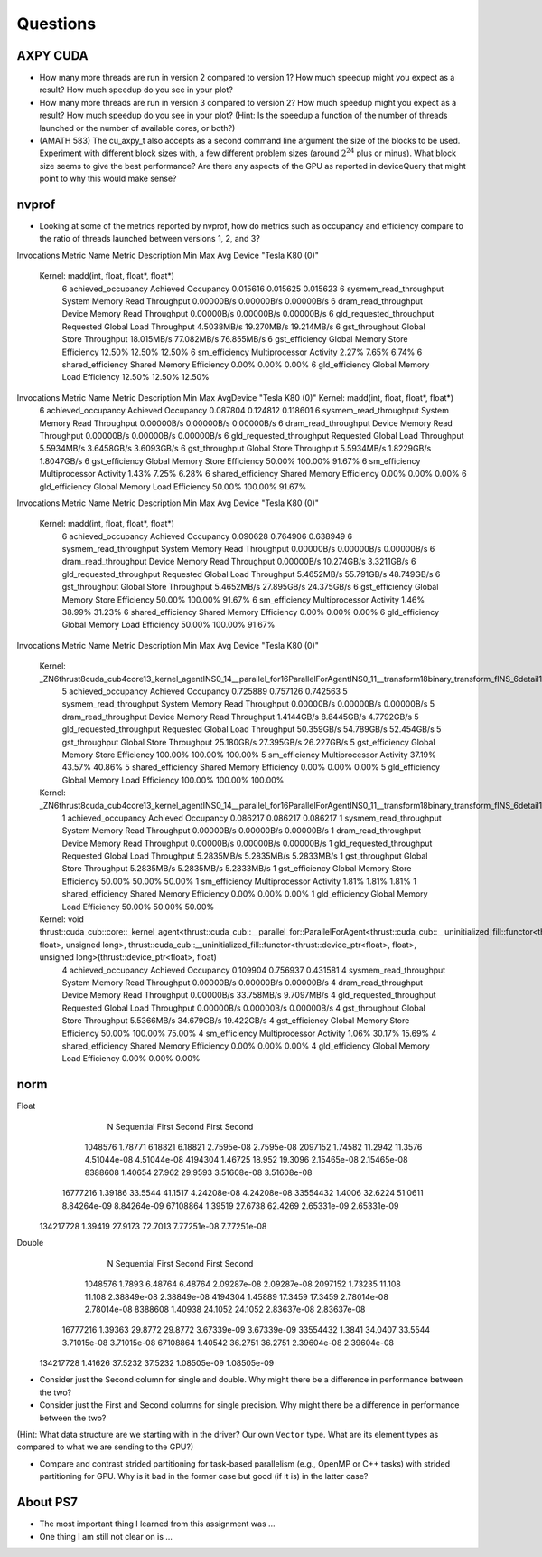 
Questions
=========


AXPY CUDA
---------

* How many more threads are run in version 2 compared to version 1? How much speedup might you expect as a result? How much speedup do you see in your plot?

* How many more threads are run in version 3 compared to version 2? How much speedup might you expect as a result? How much speedup do you see in your plot? (Hint: Is the speedup a function of the number of threads launched or the number of available cores, or both?)


* (AMATH 583) The cu_axpy_t also accepts as a second command line argument the size of the blocks to be used. Experiment with different block sizes with, a few different problem sizes (around :math:`2^{24}` plus or minus).  What block size seems to give the best performance?  Are there any aspects of the GPU as reported in deviceQuery that might point to why this would make sense?


nvprof
------

* Looking at some of the metrics reported by nvprof, how do metrics such as occupancy and efficiency compare to the ratio of threads launched between versions 1, 2, and 3?

Invocations                               Metric Name                        Metric Description         Min         Max         Avg
Device "Tesla K80 (0)"
    Kernel: madd(int, float, float*, float*)
          6                        achieved_occupancy                        Achieved Occupancy    0.015616    0.015625    0.015623
          6                    sysmem_read_throughput             System Memory Read Throughput  0.00000B/s  0.00000B/s  0.00000B/s
          6                      dram_read_throughput             Device Memory Read Throughput  0.00000B/s  0.00000B/s  0.00000B/s
          6                  gld_requested_throughput          Requested Global Load Throughput  4.5038MB/s  19.270MB/s  19.214MB/s
          6                            gst_throughput                   Global Store Throughput  18.015MB/s  77.082MB/s  76.855MB/s
          6                            gst_efficiency            Global Memory Store Efficiency      12.50%      12.50%      12.50%
          6                             sm_efficiency                   Multiprocessor Activity       2.27%       7.65%       6.74%
          6                         shared_efficiency                  Shared Memory Efficiency       0.00%       0.00%       0.00%
          6                            gld_efficiency             Global Memory Load Efficiency      12.50%      12.50%      12.50%

Invocations                               Metric Name                        Metric Description         Min         Max         AvgDevice "Tesla K80 (0)"    Kernel: madd(int, float, float*, float*)
          6                        achieved_occupancy                        Achieved Occupancy    0.087804    0.124812    0.118601
          6                    sysmem_read_throughput             System Memory Read Throughput  0.00000B/s  0.00000B/s  0.00000B/s
          6                      dram_read_throughput             Device Memory Read Throughput  0.00000B/s  0.00000B/s  0.00000B/s
          6                  gld_requested_throughput          Requested Global Load Throughput  5.5934MB/s  3.6458GB/s  3.6093GB/s
          6                            gst_throughput                   Global Store Throughput  5.5934MB/s  1.8229GB/s  1.8047GB/s
          6                            gst_efficiency            Global Memory Store Efficiency      50.00%     100.00%      91.67%
          6                             sm_efficiency                   Multiprocessor Activity       1.43%       7.25%       6.28%
          6                         shared_efficiency                  Shared Memory Efficiency       0.00%       0.00%       0.00%
          6                            gld_efficiency             Global Memory Load Efficiency      50.00%     100.00%      91.67%

Invocations                               Metric Name                        Metric Description         Min         Max         Avg
Device "Tesla K80 (0)"
    Kernel: madd(int, float, float*, float*)
          6                        achieved_occupancy                        Achieved Occupancy    0.090628    0.764906    0.638949
          6                    sysmem_read_throughput             System Memory Read Throughput  0.00000B/s  0.00000B/s  0.00000B/s
          6                      dram_read_throughput             Device Memory Read Throughput  0.00000B/s  10.274GB/s  3.3211GB/s
          6                  gld_requested_throughput          Requested Global Load Throughput  5.4652MB/s  55.791GB/s  48.749GB/s
          6                            gst_throughput                   Global Store Throughput  5.4652MB/s  27.895GB/s  24.375GB/s
          6                            gst_efficiency            Global Memory Store Efficiency      50.00%     100.00%      91.67%
          6                             sm_efficiency                   Multiprocessor Activity       1.46%      38.99%      31.23%
          6                         shared_efficiency                  Shared Memory Efficiency       0.00%       0.00%       0.00%
          6                            gld_efficiency             Global Memory Load Efficiency      50.00%     100.00%      91.67%

Invocations                               Metric Name                        Metric Description         Min         Max         Avg
Device "Tesla K80 (0)"
    Kernel: _ZN6thrust8cuda_cub4core13_kernel_agentINS0_14__parallel_for16ParallelForAgentINS0_11__transform18binary_transform_fINS_6detail15normal_iteratorINS_10device_ptrIfEEEESB_SB_NS5_14no_stencil_tagEZ4mainEUlffE_NS5_21always_true_predicateEEElEESF_lEEvT0_T1_
          5                        achieved_occupancy                        Achieved Occupancy    0.725889    0.757126    0.742563
          5                    sysmem_read_throughput             System Memory Read Throughput  0.00000B/s  0.00000B/s  0.00000B/s
          5                      dram_read_throughput             Device Memory Read Throughput  1.4144GB/s  8.8445GB/s  4.7792GB/s
          5                  gld_requested_throughput          Requested Global Load Throughput  50.359GB/s  54.789GB/s  52.454GB/s
          5                            gst_throughput                   Global Store Throughput  25.180GB/s  27.395GB/s  26.227GB/s
          5                            gst_efficiency            Global Memory Store Efficiency     100.00%     100.00%     100.00%
          5                             sm_efficiency                   Multiprocessor Activity      37.19%      43.57%      40.86%
          5                         shared_efficiency                  Shared Memory Efficiency       0.00%       0.00%       0.00%
          5                            gld_efficiency             Global Memory Load Efficiency     100.00%     100.00%     100.00%
    Kernel: _ZN6thrust8cuda_cub4core13_kernel_agentINS0_14__parallel_for16ParallelForAgentINS0_11__transform18binary_transform_fINS_6detail15normal_iteratorINS_10device_ptrIfEEEESB_SB_NS5_14no_stencil_tagEZ14find_10ms_sizevEUlffE_NS5_21always_true_predicateEEElEESF_lEEvT0_T1_
          1                        achieved_occupancy                        Achieved Occupancy    0.086217    0.086217    0.086217
          1                    sysmem_read_throughput             System Memory Read Throughput  0.00000B/s  0.00000B/s  0.00000B/s
          1                      dram_read_throughput             Device Memory Read Throughput  0.00000B/s  0.00000B/s  0.00000B/s
          1                  gld_requested_throughput          Requested Global Load Throughput  5.2835MB/s  5.2835MB/s  5.2833MB/s
          1                            gst_throughput                   Global Store Throughput  5.2835MB/s  5.2835MB/s  5.2833MB/s
          1                            gst_efficiency            Global Memory Store Efficiency      50.00%      50.00%      50.00%
          1                             sm_efficiency                   Multiprocessor Activity       1.81%       1.81%       1.81%
          1                         shared_efficiency                  Shared Memory Efficiency       0.00%       0.00%       0.00%
          1                            gld_efficiency             Global Memory Load Efficiency      50.00%      50.00%      50.00%
    Kernel: void thrust::cuda_cub::core::_kernel_agent<thrust::cuda_cub::__parallel_for::ParallelForAgent<thrust::cuda_cub::__uninitialized_fill::functor<thrust::device_ptr<float>, float>, unsigned long>, thrust::cuda_cub::__uninitialized_fill::functor<thrust::device_ptr<float>, float>, unsigned long>(thrust::device_ptr<float>, float)
          4                        achieved_occupancy                        Achieved Occupancy    0.109904    0.756937    0.431581
          4                    sysmem_read_throughput             System Memory Read Throughput  0.00000B/s  0.00000B/s  0.00000B/s
          4                      dram_read_throughput             Device Memory Read Throughput  0.00000B/s  33.758MB/s  9.7097MB/s
          4                  gld_requested_throughput          Requested Global Load Throughput  0.00000B/s  0.00000B/s  0.00000B/s
          4                            gst_throughput                   Global Store Throughput  5.5366MB/s  34.679GB/s  19.422GB/s
          4                            gst_efficiency            Global Memory Store Efficiency      50.00%     100.00%      75.00%
          4                             sm_efficiency                   Multiprocessor Activity       1.06%      30.17%      15.69%
          4                         shared_efficiency                  Shared Memory Efficiency       0.00%       0.00%       0.00%
          4                            gld_efficiency             Global Memory Load Efficiency       0.00%       0.00%       0.00%


norm
----

Float      
           N  Sequential       First      Second       First      Second
     1048576     1.78771     6.18821     6.18821    2.7595e-08    2.7595e-08
     2097152     1.74582     11.2942     11.3576   4.51044e-08   4.51044e-08
     4194304     1.46725      18.952     19.3096   2.15465e-08   2.15465e-08
     8388608     1.40654      27.962     29.9593   3.51608e-08   3.51608e-08
    16777216     1.39186     33.5544     41.1517   4.24208e-08   4.24208e-08
    33554432      1.4006     32.6224     51.0611   8.84264e-09   8.84264e-09
    67108864     1.39519     27.6738     62.4269   2.65331e-09   2.65331e-09
   134217728     1.39419     27.9173     72.7013   7.77251e-08   7.77251e-08

Double     
           N  Sequential       First      Second       First      Second
     1048576      1.7893     6.48764     6.48764   2.09287e-08   2.09287e-08
     2097152     1.73235      11.108      11.108   2.38849e-08   2.38849e-08
     4194304     1.45889     17.3459     17.3459   2.78014e-08   2.78014e-08
     8388608     1.40938     24.1052     24.1052   2.83637e-08   2.83637e-08
    16777216     1.39363     29.8772     29.8772   3.67339e-09   3.67339e-09
    33554432      1.3841     34.0407     33.5544   3.71015e-08   3.71015e-08
    67108864     1.40542     36.2751     36.2751   2.39604e-08   2.39604e-08
   134217728     1.41626     37.5232     37.5232   1.08505e-09   1.08505e-09

* Consider just the Second column for single and double.  Why might there be a difference in performance between the two?

* Consider just the First and Second columns for single precision.  Why might there be a difference in performance between the two?
(Hint:  What data structure are we starting with in the driver?  Our own ``Vector`` type.  What are its element types as compared to what we are sending to the GPU?)

* Compare and contrast strided partitioning for task-based parallelism (e.g., OpenMP or C++ tasks) with strided partitioning for GPU.  Why is it bad in the former case but good (if it is) in the latter case?


About PS7
---------

* The most important thing I learned from this assignment was ...


* One thing I am still not clear on is ...

